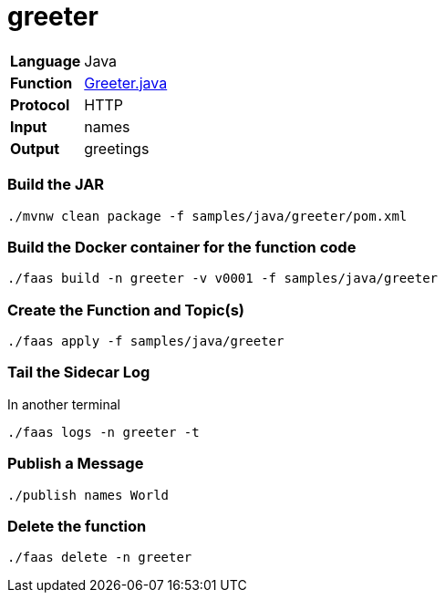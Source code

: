 = greeter

[horizontal]
*Language*:: Java
*Function*:: https://github.com/markfisher/sk8s/blob/master/samples/java/greeter/src/main/java/functions/Greeter.java[Greeter.java]
*Protocol*:: HTTP
*Input*:: names
*Output*:: greetings

=== Build the JAR

```
./mvnw clean package -f samples/java/greeter/pom.xml
```

=== Build the Docker container for the function code

```
./faas build -n greeter -v v0001 -f samples/java/greeter
```

=== Create the Function and Topic(s)

```
./faas apply -f samples/java/greeter
```

=== Tail the Sidecar Log

In another terminal

```
./faas logs -n greeter -t
```

=== Publish a Message

```
./publish names World
```

=== Delete the function

```
./faas delete -n greeter
```
